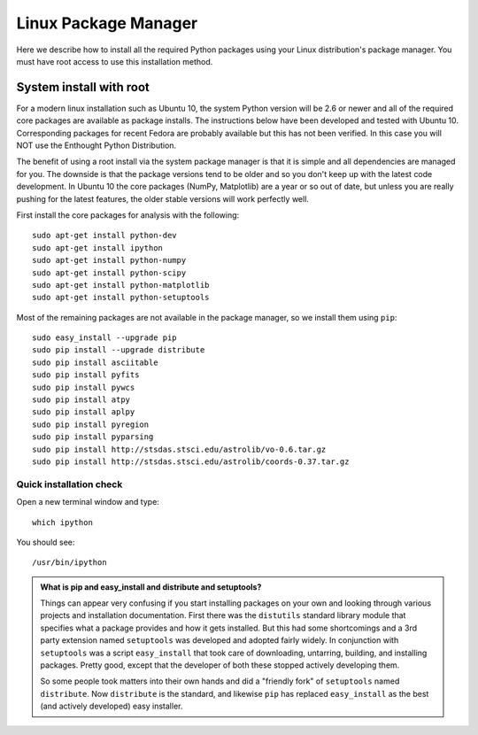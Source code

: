 Linux Package Manager
=====================

Here we describe how to install all the required Python packages
using your Linux distribution's package manager. You must have root
access to use this installation method.

System install with root
------------------------

For a modern linux installation such as Ubuntu 10, the system Python
version will be 2.6 or newer and all of the required core packages are
available as package installs.  The instructions below have been
developed and tested with Ubuntu 10.  Corresponding packages for
recent Fedora are probably available but this has not been verified.
In this case you will NOT use the Enthought Python Distribution.

The benefit of using a root install via the system package manager is
that it is simple and all dependencies are managed for you.  The
downside is that the package versions tend to be older and so you
don't keep up with the latest code development.  In Ubuntu 10 the core
packages (NumPy, Matplotlib) are a year or so out of date, but unless
you are really pushing for the latest features, the older stable
versions will work perfectly well.

First install the core packages for analysis with the following::

  sudo apt-get install python-dev
  sudo apt-get install ipython
  sudo apt-get install python-numpy
  sudo apt-get install python-scipy
  sudo apt-get install python-matplotlib
  sudo apt-get install python-setuptools

Most of the remaining packages are not available in the package
manager, so we install them using ``pip``::

  sudo easy_install --upgrade pip
  sudo pip install --upgrade distribute
  sudo pip install asciitable
  sudo pip install pyfits
  sudo pip install pywcs
  sudo pip install atpy
  sudo pip install aplpy
  sudo pip install pyregion
  sudo pip install pyparsing
  sudo pip install http://stsdas.stsci.edu/astrolib/vo-0.6.tar.gz
  sudo pip install http://stsdas.stsci.edu/astrolib/coords-0.37.tar.gz

Quick installation check 
^^^^^^^^^^^^^^^^^^^^^^^^^^^

Open a new terminal window and type::

  which ipython

You should see::

  /usr/bin/ipython


.. Admonition:: What is pip and easy_install and distribute and setuptools?

   Things can appear very confusing if you start installing packages
   on your own and looking through various projects and installation
   documentation.  First there was the ``distutils`` standard library
   module that specifies what a package provides and how it gets
   installed.  But this had some shortcomings and a 3rd party
   extension named ``setuptools`` was developed and adopted fairly
   widely.  In conjunction with ``setuptools`` was a script
   ``easy_install`` that took care of downloading, untarring,
   building, and installing packages.  Pretty good, except that the
   developer of both these stopped actively developing them.

   So some people took matters into their own hands and did a
   "friendly fork" of ``setuptools`` named ``distribute``. Now
   ``distribute`` is the standard, and likewise ``pip`` has replaced
   ``easy_install`` as the best (and actively developed) easy
   installer.

